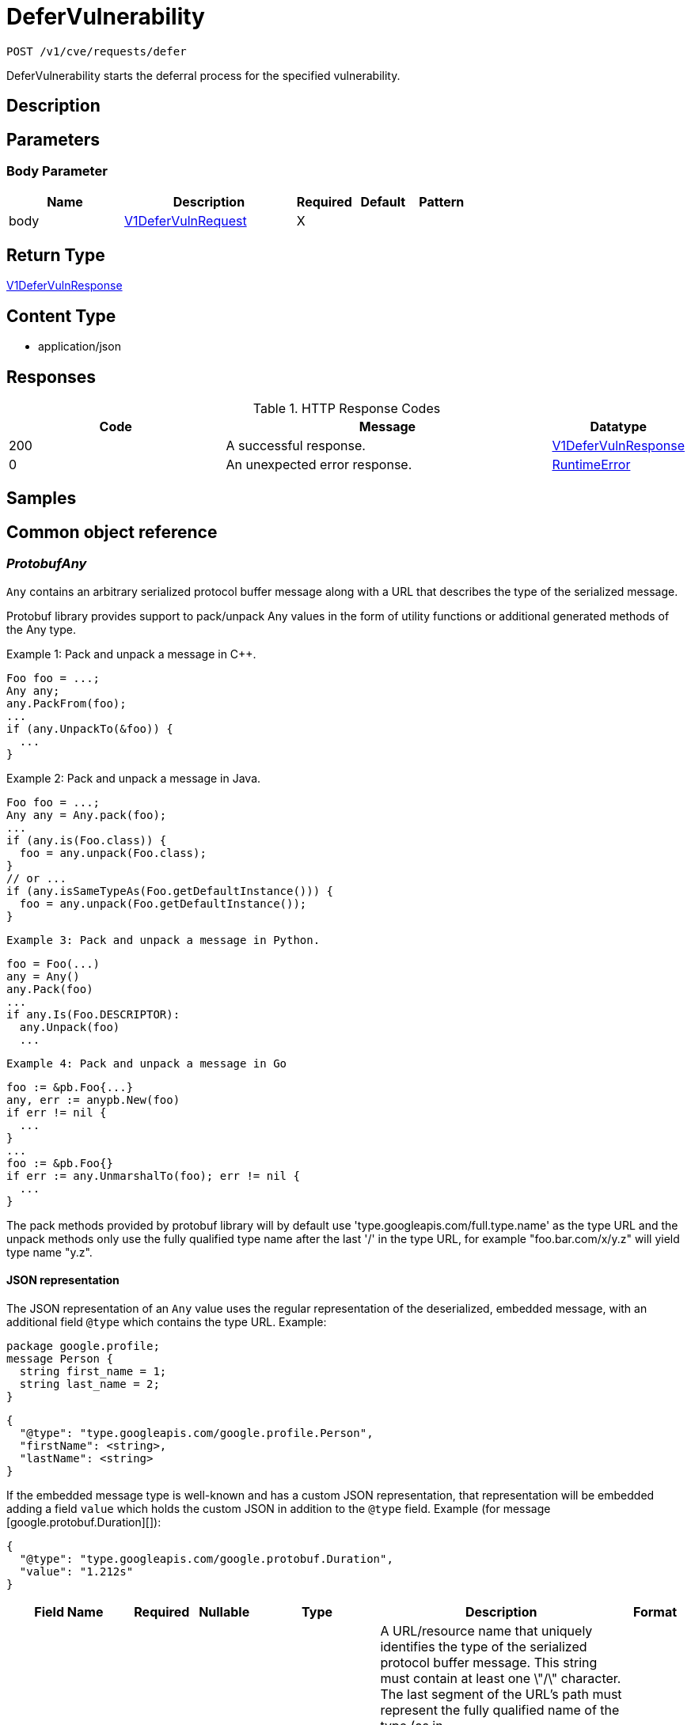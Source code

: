 // Auto-generated by scripts. Do not edit.
:_mod-docs-content-type: ASSEMBLY
:context: _v1_cve_requests_defer_post





[id="DeferVulnerability_{context}"]
= DeferVulnerability

:toc: macro
:toc-title:

toc::[]


`POST /v1/cve/requests/defer`

DeferVulnerability starts the deferral process for the specified vulnerability.

== Description







== Parameters


=== Body Parameter

[cols="2,3,1,1,1"]
|===
|Name| Description| Required| Default| Pattern

| body
|  <<V1DeferVulnRequest_{context}, V1DeferVulnRequest>>
| X
|
|

|===





== Return Type

<<V1DeferVulnResponse_{context}, V1DeferVulnResponse>>


== Content Type

* application/json

== Responses

.HTTP Response Codes
[cols="2,3,1"]
|===
| Code | Message | Datatype


| 200
| A successful response.
|  <<V1DeferVulnResponse_{context}, V1DeferVulnResponse>>


| 0
| An unexpected error response.
|  <<RuntimeError_{context}, RuntimeError>>

|===

== Samples









ifdef::internal-generation[]
== Implementation



endif::internal-generation[]


[id="common-object-reference_{context}"]
== Common object reference



[id="ProtobufAny_{context}"]
=== _ProtobufAny_
 

`Any` contains an arbitrary serialized protocol buffer message along with a
URL that describes the type of the serialized message.

Protobuf library provides support to pack/unpack Any values in the form
of utility functions or additional generated methods of the Any type.

Example 1: Pack and unpack a message in C++.

    Foo foo = ...;
    Any any;
    any.PackFrom(foo);
    ...
    if (any.UnpackTo(&foo)) {
      ...
    }

Example 2: Pack and unpack a message in Java.

    Foo foo = ...;
    Any any = Any.pack(foo);
    ...
    if (any.is(Foo.class)) {
      foo = any.unpack(Foo.class);
    }
    // or ...
    if (any.isSameTypeAs(Foo.getDefaultInstance())) {
      foo = any.unpack(Foo.getDefaultInstance());
    }

 Example 3: Pack and unpack a message in Python.

    foo = Foo(...)
    any = Any()
    any.Pack(foo)
    ...
    if any.Is(Foo.DESCRIPTOR):
      any.Unpack(foo)
      ...

 Example 4: Pack and unpack a message in Go

     foo := &pb.Foo{...}
     any, err := anypb.New(foo)
     if err != nil {
       ...
     }
     ...
     foo := &pb.Foo{}
     if err := any.UnmarshalTo(foo); err != nil {
       ...
     }

The pack methods provided by protobuf library will by default use
'type.googleapis.com/full.type.name' as the type URL and the unpack
methods only use the fully qualified type name after the last '/'
in the type URL, for example "foo.bar.com/x/y.z" will yield type
name "y.z".

==== JSON representation
The JSON representation of an `Any` value uses the regular
representation of the deserialized, embedded message, with an
additional field `@type` which contains the type URL. Example:

    package google.profile;
    message Person {
      string first_name = 1;
      string last_name = 2;
    }

    {
      "@type": "type.googleapis.com/google.profile.Person",
      "firstName": <string>,
      "lastName": <string>
    }

If the embedded message type is well-known and has a custom JSON
representation, that representation will be embedded adding a field
`value` which holds the custom JSON in addition to the `@type`
field. Example (for message [google.protobuf.Duration][]):

    {
      "@type": "type.googleapis.com/google.protobuf.Duration",
      "value": "1.212s"
    }


[.fields-ProtobufAny]
[cols="2,1,1,2,4,1"]
|===
| Field Name| Required| Nullable | Type| Description | Format

| typeUrl
| 
| 
|   String  
| A URL/resource name that uniquely identifies the type of the serialized protocol buffer message. This string must contain at least one \"/\" character. The last segment of the URL's path must represent the fully qualified name of the type (as in `path/google.protobuf.Duration`). The name should be in a canonical form (e.g., leading \".\" is not accepted).  In practice, teams usually precompile into the binary all types that they expect it to use in the context of Any. However, for URLs which use the scheme `http`, `https`, or no scheme, one can optionally set up a type server that maps type URLs to message definitions as follows:  * If no scheme is provided, `https` is assumed. * An HTTP GET on the URL must yield a [google.protobuf.Type][]   value in binary format, or produce an error. * Applications are allowed to cache lookup results based on the   URL, or have them precompiled into a binary to avoid any   lookup. Therefore, binary compatibility needs to be preserved   on changes to types. (Use versioned type names to manage   breaking changes.)  Note: this functionality is not currently available in the official protobuf release, and it is not used for type URLs beginning with type.googleapis.com. As of May 2023, there are no widely used type server implementations and no plans to implement one.  Schemes other than `http`, `https` (or the empty scheme) might be used with implementation specific semantics.
|     

| value
| 
| 
|   byte[]  
| Must be a valid serialized protocol buffer of the above specified type.
| byte    

|===



[id="RequestExpiryExpiryType_{context}"]
=== _RequestExpiryExpiryType_
 






[.fields-RequestExpiryExpiryType]
[cols="1"]
|===
| Enum Values

| TIME
| ALL_CVE_FIXABLE
| ANY_CVE_FIXABLE

|===


[id="RuntimeError_{context}"]
=== _RuntimeError_
 




[.fields-RuntimeError]
[cols="2,1,1,2,4,1"]
|===
| Field Name| Required| Nullable | Type| Description | Format

| error
| 
| 
|   String  
| 
|     

| code
| 
| 
|   Integer  
| 
| int32    

| message
| 
| 
|   String  
| 
|     

| details
| 
| 
|   List   of <<ProtobufAny_{context}, ProtobufAny>>
| 
|     

|===



[id="StorageApprover_{context}"]
=== _StorageApprover_
 




[.fields-StorageApprover]
[cols="2,1,1,2,4,1"]
|===
| Field Name| Required| Nullable | Type| Description | Format

| id
| 
| 
|   String  
| 
|     

| name
| 
| 
|   String  
| 
|     

|===



[id="StorageDeferralRequest_{context}"]
=== _StorageDeferralRequest_
 




[.fields-StorageDeferralRequest]
[cols="2,1,1,2,4,1"]
|===
| Field Name| Required| Nullable | Type| Description | Format

| expiry
| 
| 
| <<StorageRequestExpiry_{context}, StorageRequestExpiry>>    
| 
|     

|===



[id="StorageDeferralUpdate_{context}"]
=== _StorageDeferralUpdate_
 




[.fields-StorageDeferralUpdate]
[cols="2,1,1,2,4,1"]
|===
| Field Name| Required| Nullable | Type| Description | Format

| CVEs
| 
| 
|   List   of `string`
| 
|     

| expiry
| 
| 
| <<StorageRequestExpiry_{context}, StorageRequestExpiry>>    
| 
|     

|===



[id="StorageFalsePositiveUpdate_{context}"]
=== _StorageFalsePositiveUpdate_
 




[.fields-StorageFalsePositiveUpdate]
[cols="2,1,1,2,4,1"]
|===
| Field Name| Required| Nullable | Type| Description | Format

| CVEs
| 
| 
|   List   of `string`
| 
|     

|===



[id="StorageRequestComment_{context}"]
=== _StorageRequestComment_
 




[.fields-StorageRequestComment]
[cols="2,1,1,2,4,1"]
|===
| Field Name| Required| Nullable | Type| Description | Format

| id
| 
| 
|   String  
| 
|     

| message
| 
| 
|   String  
| 
|     

| user
| 
| 
| <<StorageSlimUser_{context}, StorageSlimUser>>    
| 
|     

| createdAt
| 
| 
|   Date  
| 
| date-time    

|===



[id="StorageRequestExpiry_{context}"]
=== _StorageRequestExpiry_
 




[.fields-StorageRequestExpiry]
[cols="2,1,1,2,4,1"]
|===
| Field Name| Required| Nullable | Type| Description | Format

| expiresWhenFixed
| 
| 
|   Boolean  
| Indicates that this request expires when the associated vulnerability is fixed.
|     

| expiresOn
| 
| 
|   Date  
| Indicates the timestamp when this request expires.
| date-time    

| expiryType
| 
| 
|  <<RequestExpiryExpiryType_{context}, RequestExpiryExpiryType>>  
| 
|    TIME, ALL_CVE_FIXABLE, ANY_CVE_FIXABLE,  

|===



[id="StorageRequestStatus_{context}"]
=== _StorageRequestStatus_
 

Indicates the status of a request. Requests canceled by the user before they are acted upon by the approver
are not tracked/persisted (with the exception of audit logs if it is turned on).

 - PENDING: Default request state. It indicates that the request has not been fulfilled and that an action (approve/deny) is required.
 - APPROVED: Indicates that the request has been approved by the approver.
 - DENIED: Indicates that the request has been denied by the approver.
 - APPROVED_PENDING_UPDATE: Indicates that the original request was approved, but an update is still pending an approval or denial.




[.fields-StorageRequestStatus]
[cols="1"]
|===
| Enum Values

| PENDING
| APPROVED
| DENIED
| APPROVED_PENDING_UPDATE

|===


[id="StorageRequester_{context}"]
=== _StorageRequester_
 




[.fields-StorageRequester]
[cols="2,1,1,2,4,1"]
|===
| Field Name| Required| Nullable | Type| Description | Format

| id
| 
| 
|   String  
| 
|     

| name
| 
| 
|   String  
| 
|     

|===



[id="StorageSlimUser_{context}"]
=== _StorageSlimUser_
 




[.fields-StorageSlimUser]
[cols="2,1,1,2,4,1"]
|===
| Field Name| Required| Nullable | Type| Description | Format

| id
| 
| 
|   String  
| 
|     

| name
| 
| 
|   String  
| 
|     

|===



[id="StorageVulnerabilityRequest_{context}"]
=== _StorageVulnerabilityRequest_
 

Next available tag: 30
VulnerabilityRequest encapsulates a request such as deferral request and false-positive request.


[.fields-StorageVulnerabilityRequest]
[cols="2,1,1,2,4,1"]
|===
| Field Name| Required| Nullable | Type| Description | Format

| id
| 
| 
|   String  
| 
|     

| name
| 
| 
|   String  
| 
|     

| targetState
| 
| 
|  <<StorageVulnerabilityState_{context}, StorageVulnerabilityState>>  
| 
|    OBSERVED, DEFERRED, FALSE_POSITIVE,  

| status
| 
| 
|  <<StorageRequestStatus_{context}, StorageRequestStatus>>  
| 
|    PENDING, APPROVED, DENIED, APPROVED_PENDING_UPDATE,  

| expired
| 
| 
|   Boolean  
| Indicates if this request is a historical request that is no longer in effect due to deferral expiry, cancellation, or restarting cve observation.
|     

| requestor
| 
| 
| <<StorageSlimUser_{context}, StorageSlimUser>>    
| 
|     

| approvers
| 
| 
|   List   of <<StorageSlimUser_{context}, StorageSlimUser>>
| 
|     

| createdAt
| 
| 
|   Date  
| 
| date-time    

| lastUpdated
| 
| 
|   Date  
| 
| date-time    

| comments
| 
| 
|   List   of <<StorageRequestComment_{context}, StorageRequestComment>>
| 
|     

| scope
| 
| 
| <<StorageVulnerabilityRequestScope_{context}, StorageVulnerabilityRequestScope>>    
| 
|     

| requesterV2
| 
| 
| <<StorageRequester_{context}, StorageRequester>>    
| 
|     

| approversV2
| 
| 
|   List   of <<StorageApprover_{context}, StorageApprover>>
| 
|     

| deferralReq
| 
| 
| <<StorageDeferralRequest_{context}, StorageDeferralRequest>>    
| 
|     

| fpRequest
| 
| 
|   Object  
| 
|     

| cves
| 
| 
| <<VulnerabilityRequestCVEs_{context}, VulnerabilityRequestCVEs>>    
| 
|     

| updatedDeferralReq
| 
| 
| <<StorageDeferralRequest_{context}, StorageDeferralRequest>>    
| 
|     

| deferralUpdate
| 
| 
| <<StorageDeferralUpdate_{context}, StorageDeferralUpdate>>    
| 
|     

| falsePositiveUpdate
| 
| 
| <<StorageFalsePositiveUpdate_{context}, StorageFalsePositiveUpdate>>    
| 
|     

|===



[id="StorageVulnerabilityRequestScope_{context}"]
=== _StorageVulnerabilityRequestScope_
 




[.fields-StorageVulnerabilityRequestScope]
[cols="2,1,1,2,4,1"]
|===
| Field Name| Required| Nullable | Type| Description | Format

| imageScope
| 
| 
| <<VulnerabilityRequestScopeImage_{context}, VulnerabilityRequestScopeImage>>    
| 
|     

| globalScope
| 
| 
|   Object  
| 
|     

|===



[id="StorageVulnerabilityState_{context}"]
=== _StorageVulnerabilityState_
 

VulnerabilityState indicates if vulnerability is being observed or deferred(/suppressed). By default, it vulnerabilities are observed.




[.fields-StorageVulnerabilityState]
[cols="1"]
|===
| Enum Values

| OBSERVED
| DEFERRED
| FALSE_POSITIVE

|===


[id="V1DeferVulnRequest_{context}"]
=== _V1DeferVulnRequest_
 next available tag: 6




[.fields-V1DeferVulnRequest]
[cols="2,1,1,2,4,1"]
|===
| Field Name| Required| Nullable | Type| Description | Format

| cve
| 
| 
|   String  
| This field indicates the CVEs requested to be deferred.
|     

| comment
| 
| 
|   String  
| 
|     

| scope
| 
| 
| <<StorageVulnerabilityRequestScope_{context}, StorageVulnerabilityRequestScope>>    
| 
|     

| expiresWhenFixed
| 
| 
|   Boolean  
| 
|     

| expiresOn
| 
| 
|   Date  
| 
| date-time    

|===



[id="V1DeferVulnResponse_{context}"]
=== _V1DeferVulnResponse_
 




[.fields-V1DeferVulnResponse]
[cols="2,1,1,2,4,1"]
|===
| Field Name| Required| Nullable | Type| Description | Format

| requestInfo
| 
| 
| <<StorageVulnerabilityRequest_{context}, StorageVulnerabilityRequest>>    
| 
|     

|===



[id="VulnerabilityRequestCVEs_{context}"]
=== _VulnerabilityRequestCVEs_
 




[.fields-VulnerabilityRequestCVEs]
[cols="2,1,1,2,4,1"]
|===
| Field Name| Required| Nullable | Type| Description | Format

| cves
| 
| 
|   List   of `string`
| These are (NVD) vulnerability identifiers, `cve` field of `storage.CVE`, and *not* the `id` field. For example, CVE-2021-44832.
|     

|===



[id="VulnerabilityRequestScopeImage_{context}"]
=== _VulnerabilityRequestScopeImage_
 




[.fields-VulnerabilityRequestScopeImage]
[cols="2,1,1,2,4,1"]
|===
| Field Name| Required| Nullable | Type| Description | Format

| registry
| 
| 
|   String  
| 
|     

| remote
| 
| 
|   String  
| 
|     

| tag
| 
| 
|   String  
| 
|     

|===



